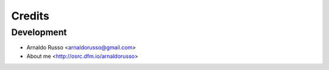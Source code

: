=======
Credits
=======

Development
-----------

* Arnaldo Russo <arnaldorusso@gmail.com>
* About me <http://osrc.dfm.io/arnaldorusso>


